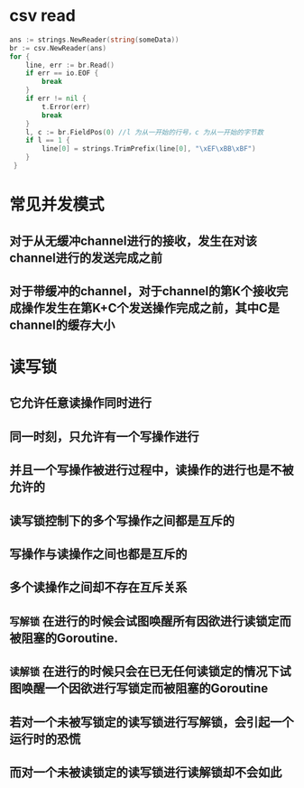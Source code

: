 * csv read

#+BEGIN_SRC go
    ans := strings.NewReader(string(someData))
	br := csv.NewReader(ans)
	for {
		line, err := br.Read()
		if err == io.EOF {
			break
		}
		if err != nil {
			t.Error(err)
			break
		}
		l, c := br.FieldPos(0) //l 为从一开始的行号，c 为从一开始的字节数
		if l == 1 {
			line[0] = strings.TrimPrefix(line[0], "\xEF\xBB\xBF")
		}
     }
#+END_SRC
* 常见并发模式
** 对于从无缓冲channel进行的接收，发生在对该channel进行的发送完成之前
** 对于带缓冲的channel，对于channel的第K个接收完成操作发生在第K+C个发送操作完成之前，其中C是channel的缓存大小
* 读写锁
** 它允许任意读操作同时进行
** 同一时刻，只允许有一个写操作进行
** 并且一个写操作被进行过程中，读操作的进行也是不被允许的
** 读写锁控制下的多个写操作之间都是互斥的
** 写操作与读操作之间也都是互斥的
** 多个读操作之间却不存在互斥关系
** =写解锁= 在进行的时候会试图唤醒所有因欲进行读锁定而被阻塞的Goroutine.
** =读解锁= 在进行的时候只会在已无任何读锁定的情况下试图唤醒一个因欲进行写锁定而被阻塞的Goroutine
** 若对一个未被写锁定的读写锁进行写解锁，会引起一个运行时的恐慌
** 而对一个未被读锁定的读写锁进行读解锁却不会如此